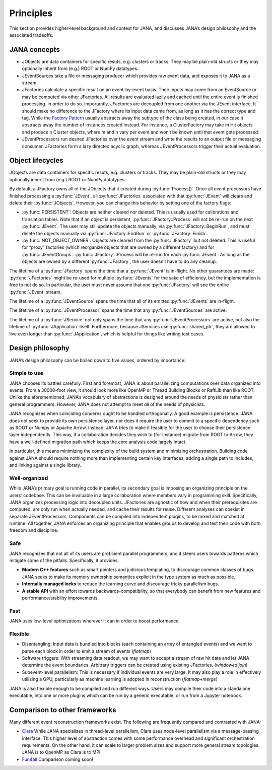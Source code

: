 Principles
=========

This section provides higher-level background and context for JANA, and discusses JANA’s design philosophy and the associated tradeoffs.

.. autosummary::
   :toctree: generated

.. JANA concepts:

JANA concepts
--------------
* JObjects are data containers for specific resuts, e.g. clusters or tracks. They may be plain-old structs or they may optionally inherit from (e.g.) ROOT or NumPy datatypes.

* JEventSources take a file or messaging producer which provides raw event data, and exposes it to JANA as a stream.

* JFactories calculate a specific result on an event-by-event basis. Their inputs may come from an EventSource or may be computed via other JFactories. All results are evaluated lazily and cached until the entire event is finished processing. in order to do so. Importantly, JFactories are decoupled from one another via the JEvent interface. It should make no difference to the JFactory where its input data came from, as long as it has the correct type and tag. While the `Factory Pattern <https://en.wikipedia.org/wiki/Factory_method_pattern>`_ usually abstracts away the subtype of the class being created, in our case it abstracts away the number of instances created instead. For instance, a ClusterFactory may take m Hit objects and produce n Cluster objects, where m and n vary per event and won’t be known until that event gets processed.

* JEventProcessors run desired JFactories over the event stream and write the results to an output file or messaging consumer. JFactories form a lazy directed acyclic graph, whereas JEventProcessors trigger their actual evaluation.

Object lifecycles
------------------
JObjects are data containers for specific resuts, e.g. clusters or tracks. They may be plain-old structs or they may optionally inherit from (e.g.) ROOT or NumPy datatypes.

By default, a JFactory owns all of the JObjects that it created during :py:func:`Process()`. Once all event processors have finished processing a :py:func:`JEvent`, all :py:func:`JFactories` associated with that :py:func:`JEvent` will clears and delete their :py:func:`JObjects`. However, you can change this behavior by setting one of the factory flags:

* :py:func:`PERSISTENT`: Objects are neither cleared nor deleted. This is usually used for calibrations and translation tables. Note that if an object is persistent, :py:func:`JFactory::Process` will not be re-run on the next :py:func:`JEvent`. The user may still update the objects manually, via :py:func:`JFactory::BeginRun`, and must delete the objects manually via :py:func:`JFactory::EndRun` or :py:func:`JFactory::Finish`.

* :py:func:`NOT_OBJECT_OWNER`: Objects are cleared from the :py:func:`JFactory` but not deleted. This is useful for “proxy” factories (which reorganize objects that are owned by a different factory) and for :py:func:`JEventGroups`. :py:func:`JFactory`::Process will be re-run for each :py:func:`JEvent`. As long as the objects are owned by a different :py:func:`JFactory`, the user doesn’t have to do any cleanup.

The lifetime of a :py:func:`JFactory` spans the time that a :py:func:`JEvent` is in-flight. No other guarantees are made: :py:func:`JFactories` might be re-used for multiple :py:func:`JEvents` for the sake of efficiency, but the implementation is free to not do so. In particular, the user must never assume that one :py:func:`JFactory` will see the entire :py:func:`JEvent` stream.

The lifetime of a :py:func:`JEventSource` spans the time that all of its emitted :py:func:`JEvents` are in-flight.

The lifetime of a :py:func:`JEventProcessor` spans the time that any :py:func:`JEventSources` are active.

The lifetime of a :py:func:`JService` not only spans the time that any :py:func:`JEventProcessors` are active, but also the lifetime of :py:func:`JApplication` itself. Furthermore, because JServices use :py:func:`shared_ptr`, they are allowed to live even longer than :py:func:`JApplication`, which is helpful for things like writing test cases.

Design philosophy
-----------------
JANA’s design philosophy can be boiled down to five values, ordered by importance:

Simple to use
______________
JANA chooses its battles carefully. First and foremost, JANA is about parallelizing computations over data organized into events. From a 30000-foot view, it should look more like OpenMP or Thread Building Blocks or RaftLib than like ROOT. Unlike the aforementioned, JANA’s vocabulary of abstractions is designed around the needs of physicists rather than general programmers. However, JANA does not attempt to meet *all* of the needs of physicists.

JANA recognizes when coinciding concerns ought to be handled orthogonally. A good example is persistence. JANA does not seek to provide its own persistence layer, nor does it require the user to commit to a specific dependency such as ROOT or Numpy or Apache Arrow. Instead, JANA tries to make it feasible for the user to choose their persistence layer independently. This way, if a collaboration decides they wish to (for instance) migrate from ROOT to Arrow, they have a well-defined migration path which keeps the core analysis code largely intact.

In particular, this means minimizing the complexity of the build system and minimizing orchestration. Building code against JANA should require nothing more than implementing certain key interfaces, adding a single path to includes, and linking against a single library.

Well-organized
______________
While JANA’s primary goal is running code in parallel, its secondary goal is imposing an organizing principle on the users’ codebase. This can be invaluable in a large collaboration where members vary in programming skill. Specifically, JANA organizes processing logic into decoupled units. JFactories are agnostic of how and when their prerequisites are computed, are only run when actually needed, and cache their results for reuse. Different analyses can coexist in separate JEventProcessors. Components can be compiled into independent plugins, to be mixed and matched at runtime. All together, JANA enforces an organizing principle that enables groups to develop and test their code with both freedom and discipline.

Safe
____
JANA recognizes that not all of its users are proficient parallel programmers, and it steers users towards patterns which mitigate some of the pitfalls. Specifically, it provides:

* **Modern C++ features** such as smart pointers and judicious templating, to discourage common classes of bugs. JANA seeks to make its memory ownership semantics explicit in the type system as much as possible.

* **Internally managed locks** to reduce the learning curve and discourage tricky parallelism bugs.

* **A stable API** with an effort towards backwards-compatibility, so that everybody can benefit from new features and performance/stability improvements.

Fast
_____
JANA uses low-level optimizations wherever it can in order to boost performance.

Flexible
_________
* Disentangling: Input data is bundled into blocks (each containing an array of entangled events) and we want to parse each block in order to emit a stream of events (*flatmap*)

* Software triggers: With streaming data readout, we may want to accept a stream of raw hit data and let JANA determine the event boundaries. Arbitrary triggers can be created using existing JFactories. (*windowed join*)

* Subevent-level parallelism: This is necessary if individual events are very large. It may also play a role in effectively utilizing a GPU, particularly as machine learning is adopted in reconstruction (*flatmap+merge*)

JANA is also flexible enough to be compiled and run different ways. Users may compile their code into a standalone executable, into one or more plugins which can be run by a generic executable, or run from a Jupyter notebook.

Comparison to other frameworks
--------------------------------
Many different event reconstruction frameworks exist. The following are frequently compared and contrasted with JANA:

* `Clara <https://claraweb.jlab.org/clara/>`_ While JANA specializes in thread-level parallelism, Clara uses node-level parallelism via a message-passing interface. This higher level of abstraction comes with some performance overhead and significant orchestration requirements. On the other hand, it can scale to larger problem sizes and support more general stream topologies. JANA is to OpenMP as Clara is to MPI.

* `Fun4all <https://github.com/sPHENIX-Collaboration/Fun4All>`_ Comparison coming soon!
